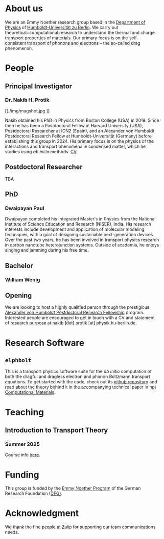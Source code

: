 #+AUTHOR: Nakib Haider Protik
#+EMAIL: nakib.haider.protik@gmail.com
#+HTML_HEAD: <link rel="stylesheet" type="text/css" href="thirdparty/worg.css"/>
#+HTML_HEAD: <link rel="icon" type="image/ico" href="logo/group-logo_simplest.svg"/>
#+OPTIONS: H:3 num:nil toc:nil \n:nil ::t |:t ^:t -:t f:t *:t tex:t d:(HIDE) tags:not-in-toc html-postamble:nil

#+ATTR_HTML: :style float:none;
[[./logo/banner.svg]]


* About us
We are an Emmy Noether research group based in the [[https://www.physik.hu-berlin.de/en/standardseite][Department of Physics]] of [[https://www.hu-berlin.de/en][Humboldt-Universität zu Berlin]]. We carry out theoretical+computational research to understand the thermal and charge transport properties of materials. Our primary focus is on the self-consistent transport of phonons and electrons -- the so-called drag phenomenon.


* People
** Principal Investigator

*** Dr. Nakib H. Protik
#+ATTR_HTML: :style :width 200px;
[[./img/mugshot.jpg
]]

Nakib obtained his PhD in Physics from Boston College (USA) in 2019. Since then he has been a Postdoctoral Fellow at Harvard University (USA), Postdoctoral Researcher at ICN2 (Spain), and an Alexander von Humboldt Postdoctoral Research Fellow at Humboldt-Universität (Germany) before establishing this group in 2024. His primary focus is on the physics of the interactions and transport phenomena in condensed matter, which he studies using /ab initio/ methods. [[file:./docs/nprotik-cv.pdf][CV]].

** Postdoctoral Researcher
TBA

** PhD
*** Dwaipayan Paul
#+ATTR_HTML: :style :width 200px;
[[./img/Dwaipayan-pic.jpeg]]


Dwaipayan completed his Integrated Master's in Physics from the National Institute of Science Education and Research (NISER), India. His research interests include development and application of molecular modeling techniques, with a goal of designing sustainable next-generation devices. Over the past two years, he has been involved in transport physics research in carbon nanotube heterojunction systems. Outside of academia, he enjoys singing and jamming during his free time.

** Bachelor

*** William Wenig
#+ATTR_HTML: :style :width 200px;
[[./img/William-pic.jpg]]

** Opening
We are looking to host a highly qualified person through the prestigious [[https://www.humboldt-foundation.de/en/apply/sponsorship-programmes/humboldt-research-fellowship][Alexander von Humboldt Postdoctoral Research Fellowship]] program. Interested people are encouraged to get in touch with a CV and statement of research purpose at nakib [dot] protik [at] physik.hu-berlin.de.

* Research Software
** ~elphbolt~
This is a transport physics software suite for the /ab initio/ computation of both the dragful and dragless electron and phonon Boltzmann transport equations. To get started with the code, check out its [[https://github.com/nakib/elphbolt][github repository]] and read about the theory behind it in the accompanying technical paper in [[https://www.nature.com/articles/s41524-022-00710-0.pdf][npj Computational Materials]].


* Teaching
** Introduction to Transport Theory
*** Summer 2025
Course info [[https://vlvz2.physik.hu-berlin.de/ss2025/physik/kvlinfo/en/?lvnummer=4020250048][here]].

* Funding
This group is funded by the [[https://www.dfg.de/en/research-funding/funding-opportunities/programmes/individual/emmy-noether][Emmy Noether Program]] of the German Research Foundation ([[https://www.dfg.de/en][DFG)]].

* Acknowledgment
We thank the fine people at [[https://zulip.com/][Zulip]] for supporting our team communications needs.
